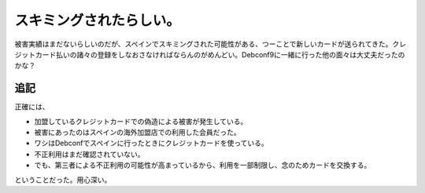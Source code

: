 スキミングされたらしい。
========================

被害実績はまだないらしいのだが、スペインでスキミングされた可能性がある、つーことで新しいカードが送られてきた。クレジットカード払いの諸々の登録をしなおさなければならんのがめんどい。Debconf9に一緒に行った他の面々は大丈夫だったのかな？




追記
----


正確には、

* 加盟しているクレジットカードでの偽造による被害が発生している。

* 被害にあったのはスペインの海外加盟店での利用した会員だった。

* ワシはDebconfでスペインに行ったときにクレジットカードを使っている。

* 不正利用はまだ確認されていない。

* でも、第三者による不正利用の可能性が高まっているから、利用を一部制限し、念のためカードを交換する。

ということだった。用心深い。






.. author:: default
.. categories:: life
.. tags::
.. comments::
